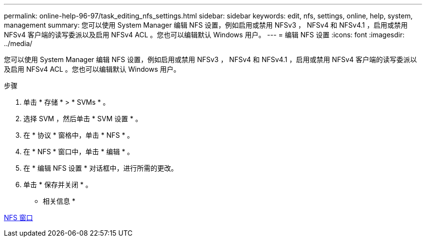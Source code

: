 ---
permalink: online-help-96-97/task_editing_nfs_settings.html 
sidebar: sidebar 
keywords: edit, nfs, settings, online, help, system, management 
summary: 您可以使用 System Manager 编辑 NFS 设置，例如启用或禁用 NFSv3 ， NFSv4 和 NFSv4.1 ，启用或禁用 NFSv4 客户端的读写委派以及启用 NFSv4 ACL 。您也可以编辑默认 Windows 用户。 
---
= 编辑 NFS 设置
:icons: font
:imagesdir: ../media/


[role="lead"]
您可以使用 System Manager 编辑 NFS 设置，例如启用或禁用 NFSv3 ， NFSv4 和 NFSv4.1 ，启用或禁用 NFSv4 客户端的读写委派以及启用 NFSv4 ACL 。您也可以编辑默认 Windows 用户。

.步骤
. 单击 * 存储 * > * SVMs * 。
. 选择 SVM ，然后单击 * SVM 设置 * 。
. 在 * 协议 * 窗格中，单击 * NFS * 。
. 在 * NFS * 窗口中，单击 * 编辑 * 。
. 在 * 编辑 NFS 设置 * 对话框中，进行所需的更改。
. 单击 * 保存并关闭 * 。


* 相关信息 *

xref:reference_nfs_window.adoc[NFS 窗口]
